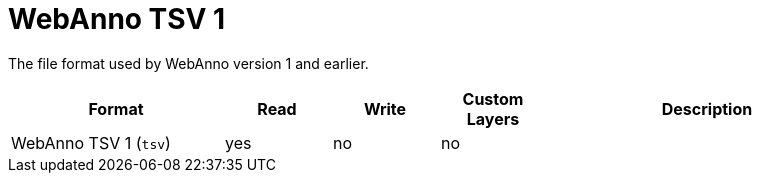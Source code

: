 // Licensed to the Technische Universität Darmstadt under one
// or more contributor license agreements.  See the NOTICE file
// distributed with this work for additional information
// regarding copyright ownership.  The Technische Universität Darmstadt 
// licenses this file to you under the Apache License, Version 2.0 (the
// "License"); you may not use this file except in compliance
// with the License.
//  
// http://www.apache.org/licenses/LICENSE-2.0
// 
// Unless required by applicable law or agreed to in writing, software
// distributed under the License is distributed on an "AS IS" BASIS,
// WITHOUT WARRANTIES OR CONDITIONS OF ANY KIND, either express or implied.
// See the License for the specific language governing permissions and
// limitations under the License.

[[sect_formats_webannotsv1]]
= WebAnno TSV 1

The file format used by WebAnno version 1 and earlier.

[cols="2,1,1,1,3"]
|====
| Format | Read | Write | Custom Layers | Description

| WebAnno TSV 1 (`tsv`)
| yes
| no
| no
| 
|====
